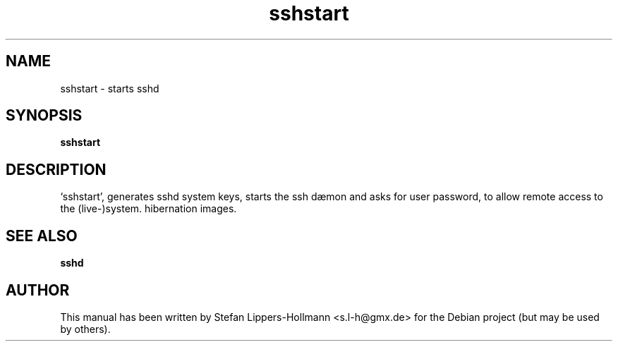 .TH sshstart "8" "January 2015" "sshstart" "System Administration Commands (8)"
.SH NAME
sshstart - starts sshd
.SH SYNOPSIS
.B sshstart
.SH DESCRIPTION
`sshstart', generates sshd system keys, starts the ssh dæmon and asks for user
password, to allow remote access to the (live-)system.
hibernation images.
.SH "SEE ALSO"
.BR sshd
.SH AUTHOR
This manual has been written by Stefan Lippers-Hollmann <s.l-h@gmx.de> for 
the Debian project (but may be used by others).
